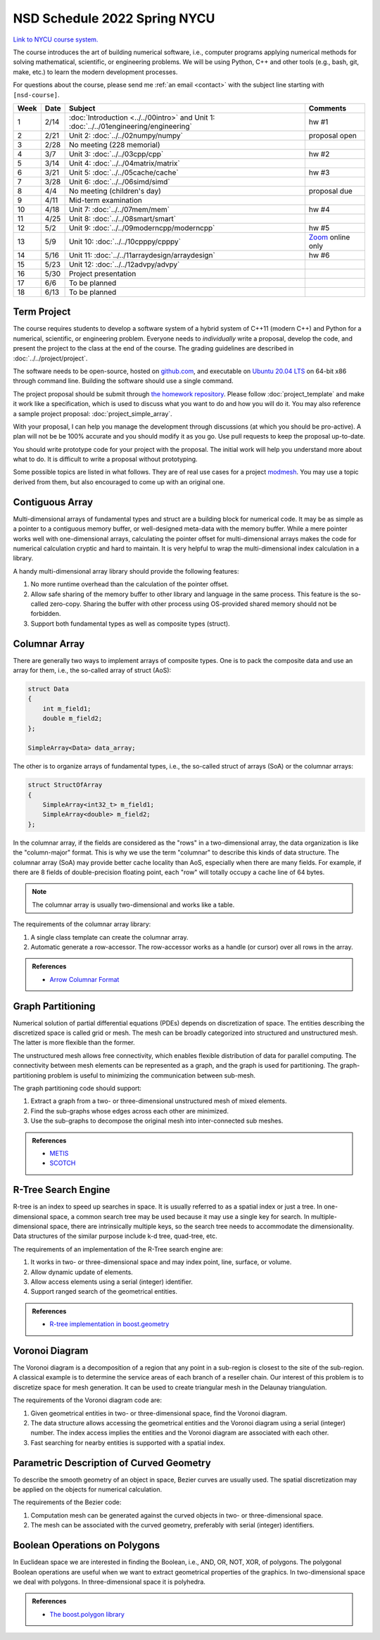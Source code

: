 =============================
NSD Schedule 2022 Spring NYCU
=============================

.. begin schedule contents

`Link to NYCU course system.
<https://timetable.nycu.edu.tw/?r=main/crsoutline&Acy=110&Sem=2&CrsNo=5292>`__

The course introduces the art of building numerical software, i.e., computer
programs applying numerical methods for solving mathematical, scientific, or
engineering problems.  We will be using Python, C++ and other tools (e.g.,
bash, git, make, etc.) to learn the modern development processes.

For questions about the course, please send me :ref:`an email <contact>` with
the subject line starting with ``[nsd-course]``.

.. list-table::
  :header-rows: 1
  :align: center
  :width: 100%

  * - Week
    - Date
    - Subject
    - Comments
  * - 1
    - 2/14
    - :doc:`Introduction <../../00intro>` and
      Unit 1: :doc:`../../01engineering/engineering`
    - hw #1
  * - 2
    - 2/21
    - Unit 2: :doc:`../../02numpy/numpy`
    - proposal open
  * - 3
    - 2/28
    - No meeting (228 memorial)
    -
  * - 4
    - 3/7
    - Unit 3: :doc:`../../03cpp/cpp`
    - hw #2
  * - 5
    - 3/14
    - Unit 4: :doc:`../../04matrix/matrix`
    -
  * - 6
    - 3/21
    - Unit 5: :doc:`../../05cache/cache`
    - hw #3
  * - 7
    - 3/28
    - Unit 6: :doc:`../../06simd/simd`
    -
  * - 8
    - 4/4
    - No meeting (children's day)
    - proposal due
  * - 9
    - 4/11
    - Mid-term examination
    -
  * - 10
    - 4/18
    - Unit 7: :doc:`../../07mem/mem`
    - hw #4
  * - 11
    - 4/25
    - Unit 8: :doc:`../../08smart/smart`
    -
  * - 12
    - 5/2
    - Unit 9: :doc:`../../09moderncpp/moderncpp`
    - hw #5
  * - 13
    - 5/9
    - Unit 10: :doc:`../../10cpppy/cpppy`
    - `Zoom
      <https://us02web.zoom.us/j/85718489338?pwd=Smh0amkvMFNSMDFjaFJkelMxczZGQT09>`__
      online only
  * - 14
    - 5/16
    - Unit 11: :doc:`../../11arraydesign/arraydesign`
    - hw #6
  * - 15
    - 5/23
    - Unit 12: :doc:`../../12advpy/advpy`
    -
  * - 16
    - 5/30
    - Project presentation
    -
  * - 17
    - 6/6
    - To be planned
    -
  * - 18
    - 6/13
    - To be planned
    -

.. _nsd-22sp-project:

Term Project
============

The course requires students to develop a software system of a hybrid system of
C++11 (modern C++) and Python for a numerical, scientific, or engineering
problem.  Everyone needs to *individually* write a proposal, develop the code,
and present the project to the class at the end of the course.  The grading
guidelines are described in :doc:`../../project/project`.

The software needs to be open-source, hosted on `github.com
<https://github.com/>`__, and executable on `Ubuntu 20.04 LTS
<http://releases.ubuntu.com/20.04/>`__ on 64-bit x86 through command line.
Building the software should use a single command.

The project proposal should be submit through `the homework repository
<https://github.com/yungyuc/nsdhw_22sp>`__.  Please follow
:doc:`project_template` and make it work like a specification, which is used to
discuss what you want to do and how you will do it.  You may also reference a
sample project proposal: :doc:`project_simple_array`.

With your proposal, I can help you manage the development through discussions
(at which you should be pro-active).  A plan will not be be 100% accurate and
you should modify it as you go.  Use pull requests to keep the proposal
up-to-date.

You should write prototype code for your project with the proposal.  The
initial work will help you understand more about what to do.  It is difficult
to write a proposal without prototyping.

Some possible topics are listed in what follows.  They are of real use cases
for a project `modmesh <https://github.com/solvcon/modmesh>`__.  You may use a
topic derived from them, but also encouraged to come up with an original one.

.. _nsd-22sp-project-conarr:

Contiguous Array
================

Multi-dimensional arrays of fundamental types and struct are a building block
for numerical code.  It may be as simple as a pointer to a contiguous memory
buffer, or well-designed meta-data with the memory buffer.  While a mere
pointer works well with one-dimensional arrays, calculating the pointer offset
for multi-dimensional arrays makes the code for numerical calculation cryptic
and hard to maintain.  It is very helpful to wrap the multi-dimensional index
calculation in a library.

A handy multi-dimensional array library should provide the following features:

1. No more runtime overhead than the calculation of the pointer offset.
2. Allow safe sharing of the memory buffer to other library and language in
   the same process.  This feature is the so-called zero-copy.  Sharing the
   buffer with other process using OS-provided shared memory should not be
   forbidden.
3. Support both fundamental types as well as composite types (struct).

.. _nsd-22sp-project-columnar:

Columnar Array
==============

There are generally two ways to implement arrays of composite types.  One is to
pack the composite data and use an array for them, i.e., the so-called array of
struct (AoS):

.. code-block:: cpp

  struct Data
  {
      int m_field1;
      double m_field2;
  };

  SimpleArray<Data> data_array;

The other is to organize arrays of fundamental types, i.e., the so-called
struct of arrays (SoA) or the columnar arrays:

.. code-block:: cpp

  struct StructOfArray
  {
      SimpleArray<int32_t> m_field1;
      SimpleArray<double> m_field2;
  };

In the columnar array, if the fields are considered as the "rows" in a
two-dimensional array, the data organization is like the "column-major" format.
This is why we use the term "columnar" to describe this kinds of data
structure.  The columnar array (SoA) may provide better cache locality than
AoS, especially when there are many fields.  For example, if there are 8 fields
of double-precision floating point, each "row" will totally occupy a cache line
of 64 bytes.

.. note::

  The columnar array is usually two-dimensional and works like a table.

The requirements of the columnar array library:

1. A single class template can create the columnar array.
2. Automatic generate a row-accessor.  The row-accessor works as a handle (or
   cursor) over all rows in the array.

.. admonition:: References

  * `Arrow Columnar Format
    <https://arrow.apache.org/docs/format/Columnar.html>`__

.. _nsd-22sp-project-graphpart:

Graph Partitioning
==================

Numerical solution of partial differential equations (PDEs) depends on
discretization of space.  The entities describing the discretized space is
called grid or mesh.  The mesh can be broadly categorized into structured and
unstructured mesh.  The latter is more flexible than the former.

The unstructured mesh allows free connectivity, which enables flexible
distribution of data for parallel computing.  The connectivity between mesh
elements can be represented as a graph, and the graph is used for partitioning.
The graph-partitioning problem is useful to minimizing the communication
between sub-mesh.

The graph partitioning code should support:

1. Extract a graph from a two- or three-dimensional unstructured mesh of mixed
   elements.
2. Find the sub-graphs whose edges across each other are minimized.
3. Use the sub-graphs to decompose the original mesh into inter-connected sub
   meshes.

.. admonition:: References

  * `METIS <http://glaros.dtc.umn.edu/gkhome/views/metis>`__
  * `SCOTCH <https://www.labri.fr/perso/pelegrin/scotch/>`__

.. _nsd-22sp-project-rtree:

R-Tree Search Engine
====================

R-tree is an index to speed up searches in space.  It is usually referred to as
a spatial index or just a tree.  In one-dimensional space, a common search tree
may be used because it may use a single key for search. In multiple-dimensional
space, there are intrinsically multiple keys, so the search tree needs to
accommodate the dimensionality.  Data structures of the similar purpose include
k-d tree, quad-tree, etc.

The requirements of an implementation of the R-Tree search engine are:

1. It works in two- or three-dimensional space and may index point, line,
   surface, or volume.
2. Allow dynamic update of elements.
3. Allow access elements using a serial (integer) identifier.
4. Support ranged search of the geometrical entities.

.. admonition:: References

  * `R-tree implementation in boost.geometry
    <https://www.boost.org/doc/libs/1_77_0/libs/geometry/doc/html/index.html>`__

.. _nsd-22sp-project-voronoi:

Voronoi Diagram
===============

The Voronoi diagram is a decomposition of a region that any point in a
sub-region is closest to the site of the sub-region.  A classical example is to
determine the service areas of each branch of a reseller chain.  Our interest
of this problem is to discretize space for mesh generation.  It can be used to
create triangular mesh in the Delaunay triangulation.

The requirements of the Voronoi diagram code are:

1. Given geometrical entities in two- or three-dimensional space, find the
   Voronoi diagram.
2. The data structure allows accessing the geometrical entities and the Voronoi
   diagram using a serial (integer) number.  The index access implies the
   entities and the Voronoi diagram are associated with each other.
3. Fast searching for nearby entities is supported with a spatial index.

.. _nsd-22sp-project-curve:

Parametric Description of Curved Geometry
=========================================

To describe the smooth geometry of an object in space, Bezier curves are
usually used.  The spatial discretization may be applied on the objects for
numerical calculation.

The requirements of the Bezier code:

1. Computation mesh can be generated against the curved objects in two- or
   three-dimensional space.
2. The mesh can be associated with the curved geometry, preferably with serial
   (integer) identifiers.

.. _nsd-22sp-project-polybool:

Boolean Operations on Polygons
==============================

In Euclidean space we are interested in finding the Boolean, i.e., AND, OR,
NOT, XOR, of polygons.  The polygonal Boolean operations are useful when we
want to extract geometrical properties of the graphics.  In two-dimensional
space we deal with polygons.  In three-dimensional space it is polyhedra.

.. admonition:: References

  * `The boost.polygon library
    <https://www.boost.org/doc/libs/1_76_0/libs/polygon/doc/index.htm>`__


.. vim: set ff=unix fenc=utf8 sw=2 ts=2 sts=2 tw=79:
